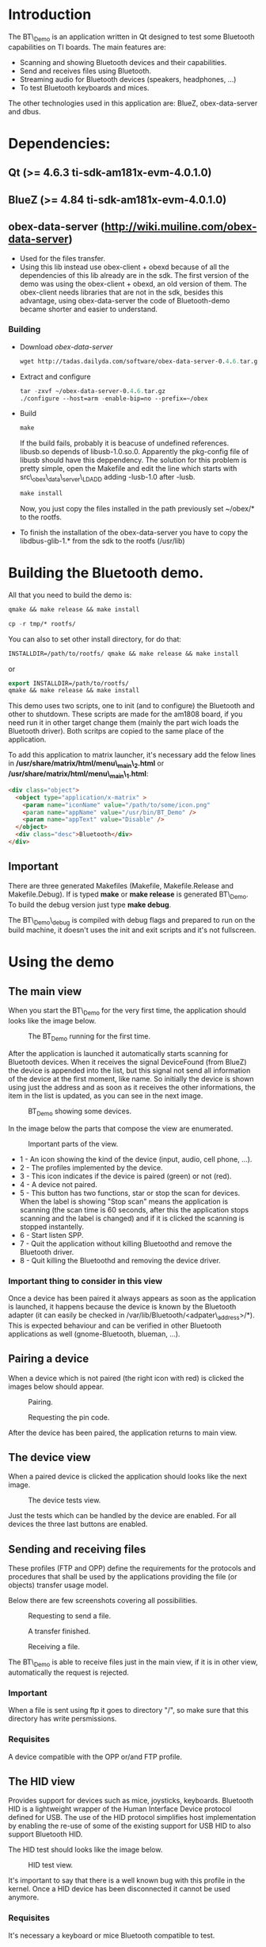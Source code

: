 * Introduction

  The BT\_Demo is an application written in Qt designed to test
  some Bluetooth capabilities on TI boards. The main features
  are:

  - Scanning and showing Bluetooth devices and their capabilities.
  - Send and receives files using Bluetooth.
  - Streaming audio for Bluetooth devices (speakers, headphones, ...)
  - To test Bluetooth keyboards and mices.

  The other technologies used in this application are: BlueZ, obex-data-server
  and dbus.

* Dependencies:

** Qt (>= 4.6.3 ti-sdk-am181x-evm-4.0.1.0)

** BlueZ (>= 4.84 ti-sdk-am181x-evm-4.0.1.0)

** obex-data-server (http://wiki.muiline.com/obex-data-server)
    - Used for the files transfer.
    - Using this lib instead use obex-client + obexd  because of all
      the dependencies of this lib already are in the sdk.
      The first version of the demo was using the obex-client + obexd,
      an old version of them. The obex-client needs libraries that are not
      in the sdk, besides this advantage, using obex-data-server the code of
      Bluetooth-demo became shorter and easier to understand.
*** Building
    - Download [[%20http://tadas.dailyda.com/software/obex-data-server-0.4.6.tar.gz][obex-data-server]]
      #+BEGIN_SRC emacs-lisp
      wget http://tadas.dailyda.com/software/obex-data-server-0.4.6.tar.gz
      #+END_SRC
    - Extract and configure
      #+BEGIN_SRC emacs-lisp
       tar -zxvf ~/obex-data-server-0.4.6.tar.gz
       ./configure --host=arm -enable-bip=no --prefix=~/obex
      #+END_SRC
    - Build
      #+BEGIN_SRC emacs-lisp
       make
      #+END_SRC
       If the build fails, probably it is beacuse of undefined references. libusb.so depends of
       libusb-1.0.so.0. Apparently the pkg-config file of libusb should have this deppendency.
       The solution for this problem is pretty simple, open the Makefile and edit the line
       which starts with src\_obex\_data\_server\_LDADD adding -lusb-1.0 after -lusb.
      #+BEGIN_SRC emacs-lisp
       make install
      #+END_SRC
       Now, you just copy the files installed in the path previously set ~/obex/* to the rootfs.

    - To finish the installation of the obex-data-server you have to copy the libdbus-glib-1.* from
      the sdk to the rootfs (/usr/lib)


* Building the Bluetooth demo.

  All that you need to build the demo is:
  #+BEGIN_SRC emacs-lisp
  qmake && make release && make install
  #+END_SRC

  #+BEGIN_SRC emacs-lisp
  cp -r tmp/* rootfs/
  #+END_SRC

  You can also to set other install directory, for do that:
  #+BEGIN_SRC emacs-lisp
  INSTALLDIR=/path/to/rootfs/ qmake && make release && make install
  #+END_SRC

  or

  #+BEGIN_SRC emacs-lisp
  export INSTALLDIR=/path/to/rootfs/
  qmake && make release && make install
  #+END_SRC

  This demo uses two scripts, one to init (and to configure) the
  Bluetooth and other to shutdown. These scripts are made for
  the am1808 board, if you need run it in other target change them
  (mainly the part wich loads the Bluetooth driver). Both scritps are
  copied to the same place of the application.

  To add this application to matrix launcher, it's necessary add the
  felow lines in */usr/share/matrix/html/menu\_main\_2.html* or
  */usr/share/matrix/html/menu\_main\_1.html*:

  #+BEGIN_SRC html
  <div class="object">
    <object type="application/x-matrix" >
      <param name="iconName" value="/path/to/some/icon.png"
      <param name="appName" value="/usr/bin/BT_Demo" />
      <param name="appText" value="Disable" />
    </object>
    <div class="desc">Bluetooth</div>
  </div>
  #+END_SRC

** Important
   There are three generated Makefiles (Makefile, Makefile.Release and Makefile.Debug).
   If is typed *make* or *make release* is generated  BT\_Demo. To build the debug version
   just type *make debug*.

   The BT\_Demo\_debug is compiled with debug flags and prepared to run on the build machine,
   it doesn't uses the init and exit scripts and it's not fullscreen.


* Using the demo

** The main view

   When you start the BT\_Demo for the very first time, the application
   should looks like the image below.
   #+CAPTION: The BT_Demo running for the first time.
   #+LABEL:   fig:The main view.
   [[./imgs/main_view.png]]

   After the application is launched it automatically starts scanning for
   Bluetooth devices. When it receives the signal DeviceFound (from BlueZ)
   the device is appended into the list, but this signal not send all information
   of the device at the first moment, like name. So initially the device is
   shown using just the address and as soon as it receives the other
   informations, the item in the list is updated, as you can see in the next image.
   #+CAPTION: BT_Demo showing some devices.
   #+LABEL:   fig:The main view with devices.
   [[./imgs/main_view2.png]]

   In the image below the parts that compose the view are enumerated.
   #+CAPTION: Important parts of the view.
   #+LABEL:   fig:The main view details.
   [[./imgs/main_view_details.png]]

   - 1 - An icon showing the kind of the device (input, audio, cell phone, ...).
   - 2 - The profiles implemented by the device.
   - 3 - This icon indicates if the device is paired (green) or not (red).
   - 4 - A device not paired.
   - 5 - This button has two functions, star or stop the scan for devices. When the
         label is showing "Stop scan" means the application is scanning (the scan time
         is 60 seconds, after this the application stops scanning and the label is
         changed) and if it is clicked the scanning is stopped instantelly.
   - 6 - Start listen SPP.
   - 7 - Quit the application without killing Bluetoothd and remove the Bluetooth driver.
   - 8 - Quit killing the Bluetoothd and removing the device driver.

*** Important thing to consider in this view

    Once a device has been paired it always appears as soon as the application is launched,
    it happens because the device is known by the Bluetooth adapter (it can easily be checked
    in /var/lib/Bluetooth/<adpater\_address>/*). This is expected behaviour and can be verified
    in other Bluetooth applications as well (gnome-Bluetooth, blueman, ...).

** Pairing a device

   When a device which is not paired (the right icon with red) is clicked the images
   below should appear.

   #+CAPTION: Pairing.
   #+LABEL:   fig:The pairing view.
   [[./imgs/pairing_view.png]]

   #+CAPTION: Requesting the pin code.
   #+LABEL:   fig:The pairing view keyboard.
   [[./imgs/pairing_view_keyboard.png]]

   After the device has been paired, the application returns to main view.

** The device view

   When a paired device is clicked the application should looks like the
   next image.

   #+CAPTION: The device tests view.
   #+LABEL:   fig:The device view.
   [[./imgs/device_view.png]]

   Just the tests which can be handled by the device are enabled. For
   all devices the three last buttons are enabled.

** Sending and receiving files

   These profiles (FTP and OPP) define the requirements for the protocols and procedures
   that shall be used by the applications providing the file (or objects)
   transfer usage model.

   Below there are few screenshots covering all possibilities.

   #+CAPTION: Requesting to send a file.
   #+LABEL:   fig:The send view.
   [[./imgs/send_view.png]]

   #+CAPTION: A transfer finished.
   #+LABEL:   fig:Transfer finished.
   [[./imgs/send_view_finished.png]]

   #+CAPTION: Receiving a file.
   #+LABEL:   fig:The receive view.
   [[./imgs/receiving_view.png]]

   The BT\_Demo is able to receive files just in the main view,
   if it is in other view, automatically the request is rejected.

*** Important
    When a file is sent using ftp it goes to directory "/", so
    make sure that this directory has write persmissions.

*** Requisites
    A device compatible with the OPP or/and FTP profile.


** The HID view

   Provides support for devices such as mice, joysticks, keyboards.
   Bluetooth HID is a lightweight wrapper of the Human Interface
   Device protocol defined for USB. The use of the HID protocol
   simplifies host implementation by enabling the re-use of some
   of the existing support for USB HID to also support Bluetooth HID.

   The HID test should looks like the image below.
   #+CAPTION: HID test view.
   #+LABEL:   fig:The hid view.
   [[./imgs/hid_view.png]]

   It's important to say that there is a well known bug with this
   profile in the kernel. Once a HID device has been disconnected
   it cannot be used anymore.

*** Requisites
    It's necessary a keyboard or mice Bluetooth compatible to test.

** The audio view

   The Advanced Audio Distribution Profile (A2DP) is a Bluetooth profile
   that allows for the wireless transmission of stereo audio from
   an A2DP source (typically a phone or computer) to an A2DP receiver
   (a set of Bluetooth headphones or stereo system).

   The A2DP test should looks like the image below.
   #+CAPTION: A2DP test view.
   #+LABEL:   fig:The a2dp view.
   [[./imgs/a2dp_view.png]]

   Just select a wav file (this is only kind of file enabled) and then
   click in the play button, the audio then will start to play on device.
   To stop the audio, just click the stop or done button.

   - This test can play only wav files.

*** Requisites
    A compatible Bluetooth headphone or stereo system device.

** The SPP view

   This profile emulates a serial cable to provide a simple substitute for existing
   RS-232, including the familiar control signals.
   The SPP test is pretty simple, it is a application to send and receive
   messages. When you click on it, you will wait that other device connect and
   send messages for you (when you are the listener, you just receive,
   you cannot send any message).

   The SPP test should looks like the image below.
   #+CAPTION: SPP test view.
   #+LABEL:   fig:The SPP view.
   [[./imgs/spp_view.png]]

   The next image shows the test between a board and a desktop.
   #+CAPTION: SPP test desktop side.
   #+LABEL:   fig:The SPP view desktop.
   [[./imgs/spp_view_desktop.png]]

   #+CAPTION: SPP test board side.
   #+LABEL:   fig:The SPP view board.
   [[./imgs/spp_view_remote.png]]

*** Requisites
    There are necessary two compatible devices, one to be the listener and other
    to sender.
